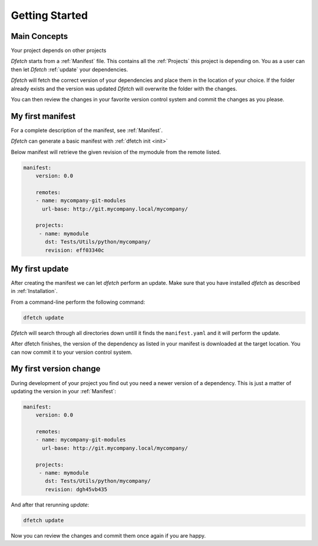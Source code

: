 .. Dfetch documentation master file

Getting Started
===============

Main Concepts
-------------
Your project depends on other projects


*Dfetch* starts from a :ref:`Manifest` file. This contains all the :ref:`Projects`
this project is depending on. You as a user can then let `Dfetch` :ref:`update`
your dependencies.

`Dfetch` will fetch the correct version of your dependencies and place them in the
location of your choice. If the folder already exists and the version was updated
`Dfetch` will overwrite the folder with the changes.

You can then review the changes in your favorite version control system and commit
the changes as you please.

My first manifest
-----------------
For a complete description of the manifest, see :ref:`Manifest`.

*Dfetch* can generate a basic manifest with :ref:`dfetch init <init>`

Below manifest will retrieve the given revision of the mymodule from the remote listed.

.. code-block:: yaml

    manifest:
        version: 0.0

        remotes:
        - name: mycompany-git-modules
          url-base: http://git.mycompany.local/mycompany/

        projects:
         - name: mymodule
           dst: Tests/Utils/python/mycompany/
           revision: eff03340c

My first update
---------------
After creating the manifest we can let `dfetch` perform an update.
Make sure that you have installed `dfetch` as described in :ref:`Installation`.

From a command-line perform the following command:

.. code-block::

   dfetch update

`Dfetch` will search through all directories down untill it finds the ``manifest.yaml``
and it will perform the update.

After dfetch finishes, the version of the dependency as listed in your manifest is
downloaded at the target location. You can now commit it to your version control system.

My first version change
-----------------------
During development of your project you find out you need a newer version of a dependency.
This is just a matter of updating the version in your :ref:`Manifest`:

.. code-block:: yaml

    manifest:
        version: 0.0

        remotes:
        - name: mycompany-git-modules
          url-base: http://git.mycompany.local/mycompany/

        projects:
         - name: mymodule
           dst: Tests/Utils/python/mycompany/
           revision: dgh45vb435

And after that rerunning `update`:

.. code-block::

   dfetch update

Now you can review the changes and commit them once again if you are happy.
